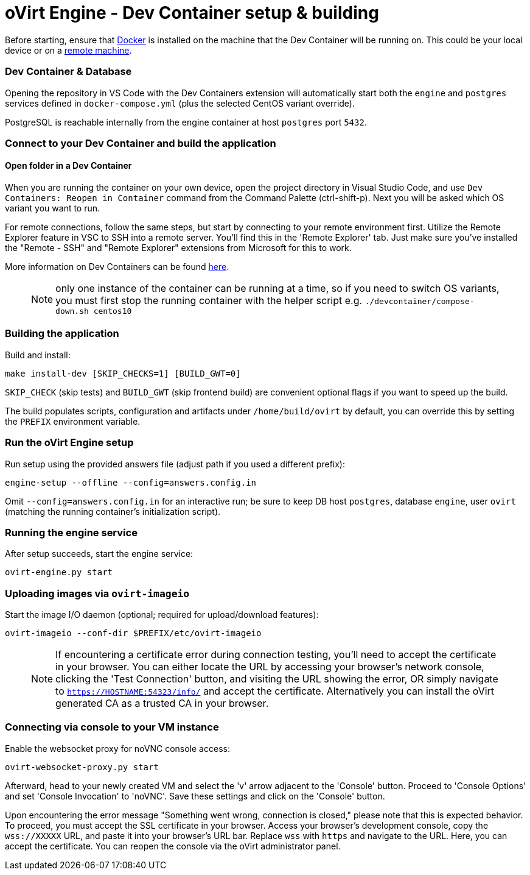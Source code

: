 # oVirt Engine - Dev Container setup & building

Before starting, ensure that https://www.docker.com/[Docker] is installed on the machine that the Dev Container will be running on. This could be your local device or on a https://code.visualstudio.com/docs/devcontainers/containers#_open-a-folder-on-a-remote-ssh-host-in-a-container[remote machine].

### Dev Container & Database

Opening the repository in VS Code with the Dev Containers extension will automatically start both the `engine` and `postgres` services defined in `docker-compose.yml` (plus the selected CentOS variant override).

PostgreSQL is reachable internally from the engine container at host `postgres` port `5432`. 

### Connect to your Dev Container and build the application

#### Open folder in a Dev Container

When you are running the container on your own device, open the project directory in Visual Studio Code, and use `Dev Containers: Reopen in Container` command from the Command Palette (ctrl-shift-p). Next you will be asked which OS variant you want to run.

For remote connections, follow the same steps, but start by connecting to your remote environment first. Utilize the Remote Explorer feature in VSC to SSH into a remote server. You'll find this in the 'Remote Explorer' tab. Just make sure you've installed the "Remote - SSH" and "Remote Explorer" extensions from Microsoft for this to work.

More information on Dev Containers can be found https://code.visualstudio.com/docs/devcontainers/containers[here].

> NOTE: only one instance of the container can be running at a time, so if you need to switch OS variants, you must first stop the running container with the helper script e.g. `./devcontainer/compose-down.sh centos10`

### Building the application

Build and install:
```
make install-dev [SKIP_CHECKS=1] [BUILD_GWT=0]
```
`SKIP_CHECK` (skip tests) and `BUILD_GWT` (skip frontend build) are convenient optional flags if you want to speed up the build.

The build populates scripts, configuration and artifacts under `/home/build/ovirt` by default, you can override this by setting the `PREFIX` environment variable.

### Run the oVirt Engine setup

Run setup using the provided answers file (adjust path if you used a different prefix):

```
engine-setup --offline --config=answers.config.in
```

Omit `--config=answers.config.in` for an interactive run; be sure to keep DB host `postgres`, database `engine`, user `ovirt` (matching the running container's initialization script).

### Running the engine service

After setup succeeds, start the engine service:

```
ovirt-engine.py start
```

### Uploading images via `ovirt-imageio`

Start the image I/O daemon (optional; required for upload/download features):

```
ovirt-imageio --conf-dir $PREFIX/etc/ovirt-imageio
```

> NOTE: If encountering a certificate error during connection testing, you'll need to accept the certificate in your browser. You can either locate the URL by accessing your browser's network console, clicking the 'Test Connection' button, and visiting the URL showing the error, OR simply navigate to `https://HOSTNAME:54323/info/` and accept the certificate. Alternatively you can install the oVirt generated CA as a trusted CA in your browser.

### Connecting via console to your VM instance

Enable the websocket proxy for noVNC console access:

```
ovirt-websocket-proxy.py start
```

Afterward, head to your newly created VM and select the 'v' arrow adjacent to the 'Console' button. Proceed to 'Console Options' and set 'Console Invocation' to 'noVNC'. Save these settings and click on the 'Console' button.

Upon encountering the error message "Something went wrong, connection is closed," please note that this is expected behavior. To proceed, you must accept the SSL certificate in your browser. Access your browser's development console, copy the `wss://XXXXX` URL, and paste it into your browser's URL bar. Replace `wss` with `https` and navigate to the URL. Here, you can accept the certificate. You can reopen the console via the oVirt administrator panel.